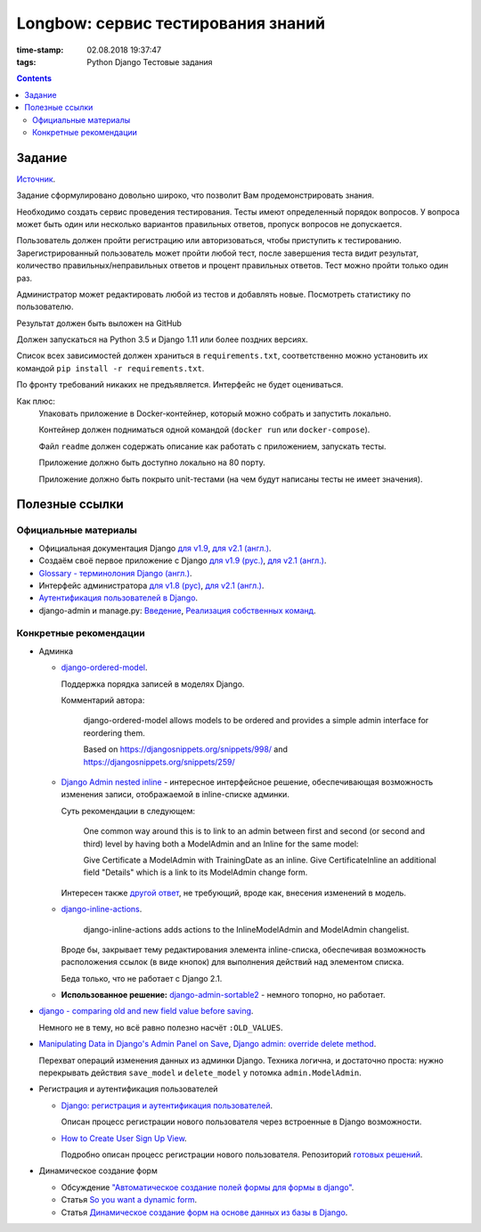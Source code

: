 Longbow: сервис тестирования знаний
~~~~~~~~~~~~~~~~~~~~~~~~~~~~~~~~~~~

:time-stamp: 02.08.2018 19:37:47
:tags: Python Django Тестовые задания

.. contents::

Задание
=======

`Источник <https://docs.google.com/document/d/1tHdACMt7giCMk_J4LBDntLrsFd2LlDhKPzHriR0dO0g/edit>`__.

Задание сформулировано довольно широко, что позволит Вам продемонстрировать знания.

Необходимо создать сервис проведения тестирования. Тесты имеют определенный порядок вопросов. У вопроса может быть один или несколько вариантов правильных ответов, пропуск вопросов не допускается.

Пользователь должен пройти регистрацию или авторизоваться, чтобы приступить к тестированию. Зарегистрированный пользователь может пройти любой тест, после завершения теста видит результат, количество правильных/неправильных ответов и процент правильных ответов. Тест можно пройти только один раз.

Администратор может редактировать любой из тестов и добавлять новые. Посмотреть статистику по пользователю.

Результат должен быть выложен на GitHub

Должен запускаться на Python 3.5 и Django 1.11 или более поздних версиях.

Список всех зависимостей должен храниться в ``requirements.txt``, соответственно можно установить их командой ``pip install -r requirements.txt``.

По фронту требований никаких не предъявляется. Интерфейс не будет оцениваться.

Как плюс:
    Упаковать приложение в Docker-контейнер, который можно собрать и запустить локально.

    Контейнер должен подниматься одной командой (``docker run`` или ``docker-compose``).

    Файл ``readme`` должен содержать описание как работать с приложением, запускать тесты.

    Приложение должно быть доступно локально на 80 порту.

    Приложение должно быть покрыто unit-тестами (на чем будут написаны тесты не имеет значения).

Полезные ссылки
===============

Официальные материалы
---------------------

*   Официальная документация Django `для v1.9 <https://djbook.ru/rel1.9/>`__, `для v2.1 (англ.) <https://docs.djangoproject.com/en/2.1/>`__.
*   Создаём своё первое приложение с Django `для v1.9 (рус.) <https://djbook.ru/rel1.9/intro/tutorial01.html>`__, `для v2.1 (англ.) <https://docs.djangoproject.com/en/2.1/intro/>`__.
*   `Glossary - терминолония Django (англ.) <https://docs.djangoproject.com/en/2.1/glossary/#term-project>`__.
*   Интерфейс администратора `для v1.8 (рус) <https://djbook.ru/rel1.9/ref/contrib/admin/index.html>`__, `для v2.1 (англ.) <https://docs.djangoproject.com/en/2.1/ref/contrib/admin/>`__.
*   `Аутентификация пользователей в Django <https://djbook.ru/rel1.9/topics/auth/index.html>`__.
*   django-admin и manage.py: `Введение <https://djbook.ru/rel1.9/ref/django-admin.html>`__, `Реализация собственных команд <https://djbook.ru/rel1.9/howto/custom-management-commands.html>`__.

Конкретные рекомендации
-----------------------

*   Админка

    *   `django-ordered-model <https://github.com/bfirsh/django-ordered-model>`__.

        Поддержка порядка записей в моделях Django.

        Комментарий автора:

            django-ordered-model allows models to be ordered and provides a simple admin interface for reordering them.

            Based on https://djangosnippets.org/snippets/998/ and https://djangosnippets.org/snippets/259/

    *   `Django Admin nested inline <https://stackoverflow.com/a/22113967>`__ - интересное интерфейсное решение, обеспечивающая возможность изменения записи, отображаемой в inline-списке админки.

        Суть рекомендации в следующем:

            One common way around this is to link to an admin between first and second (or second and third) level by having both a ModelAdmin and an Inline for the same model:

            Give Certificate a ModelAdmin with TrainingDate as an inline. Give CertificateInline an additional field "Details" which is a link to its ModelAdmin change form.

        Интересен также `другой ответ <https://stackoverflow.com/a/22113967>`__, не требующий, вроде как, внесения изменений в модель.

    *   `django-inline-actions <https://github.com/escaped/django-inline-actions>`__.

            django-inline-actions adds actions to the InlineModelAdmin and ModelAdmin changelist.

        Вроде бы, закрывает тему редактирования элемента inline-списка, обеспечивая возможность расположения ссылок (в виде кнопок) для выполнения действий над элементом списка.

        Беда только, что не работает с Django 2.1.

    *   **Использованное решение:** `django-admin-sortable2 <https://github.com/jrief/django-admin-sortable2>`__ - немного топорно, но работает.

*   `django - comparing old and new field value before saving <https://stackoverflow.com/a/23363123>`__.

    Немного не в тему, но всё равно полезно насчёт ``:OLD_VALUES``.

*   `Manipulating Data in Django's Admin Panel on Save <https://stackoverflow.com/a/753722>`__, `Django admin: override delete method <https://stackoverflow.com/a/15196567>`__.

    Перехват операций изменения данных из админки Django. Техника логична, и достаточно проста: нужно перекрывать действия ``save_model`` и ``delete_model`` у потомка ``admin.ModelAdmin``.

*   Регистрация и аутентификация пользователей

    *   `Django: регистрация и аутентификация пользователей <https://ustimov.org/posts/17/>`__.

        Описан процесс регистрации нового пользователя через встроенные в Django возможности.

    *   `How to Create User Sign Up View <https://simpleisbetterthancomplex.com/tutorial/2017/02/18/how-to-create-user-sign-up-view.html#sign-up-with-profile-model>`__.

        Подробно описан процесс регистрации нового пользователя. Репозиторий `готовых решений <https://github.com/sibtc/simple-signup>`__.

*   Динамическое создание форм

    *   Обсуждение `"Автоматическое создание полей формы для формы в django" <http://qaru.site/questions/20406/auto-generate-form-fields-for-a-form-in-django>`__.

    *   Статья `So you want a dynamic form <https://www.b-list.org/weblog/2008/nov/09/dynamic-forms/>`__.

    *   Статья `Динамическое создание форм на основе данных из базы в Django <https://habr.com/post/46845/>`__.
